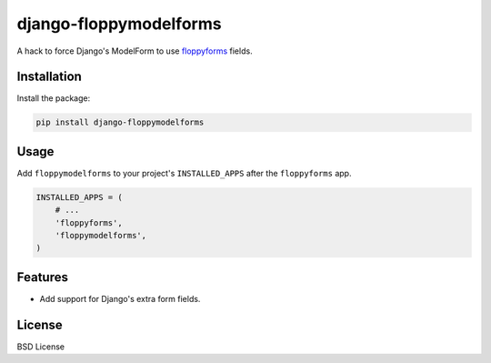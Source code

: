=======================
django-floppymodelforms
=======================

A hack to force Django's ModelForm to use floppyforms_ fields.

.. image:: https://badge.fury.io/py/floppymodelforms.png
    :target: http://badge.fury.io/py/django-floppymodelforms

.. image:: https://travis-ci.org/henriquebastos/floppymodelforms.png?branch=master
        :target: https://travis-ci.org/henriquebastos/django-floppymodelforms

.. image:: https://pypip.in/d/floppymodelforms/badge.png
        :target: https://crate.io/packages/django-floppymodelforms?version=latest

Installation
------------

Install the package:

.. code:: console

    pip install django-floppymodelforms


Usage
-----

Add ``floppymodelforms`` to your project's ``INSTALLED_APPS``
after the ``floppyforms`` app.

.. code:: python

    INSTALLED_APPS = (
        # ...
        'floppyforms',
        'floppymodelforms',
    )


Features
--------

* Add support for Django's extra form fields.


License
-------

BSD License


.. _floppyforms: https://github.com/brutasse/django-floppyforms
